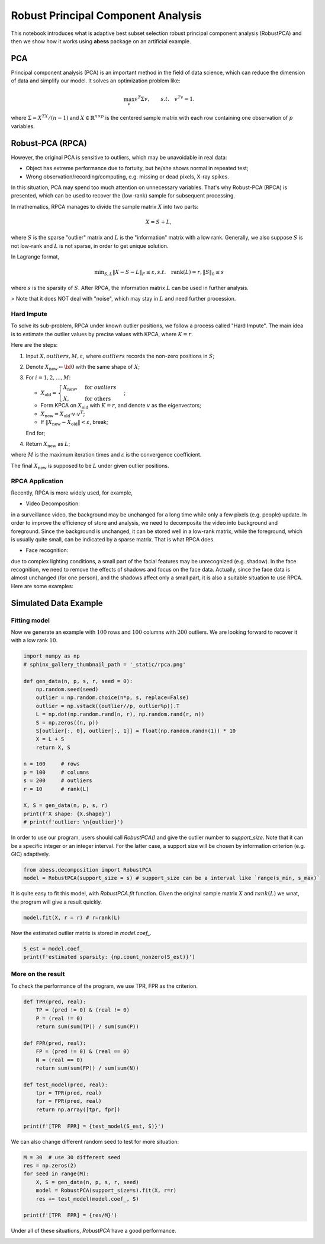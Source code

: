 
.. DO NOT EDIT.
.. THIS FILE WAS AUTOMATICALLY GENERATED BY SPHINX-GALLERY.
.. TO MAKE CHANGES, EDIT THE SOURCE PYTHON FILE:
.. "auto_gallery\plot_RPCA.py"
.. LINE NUMBERS ARE GIVEN BELOW.

.. only:: html

    .. note::
        :class: sphx-glr-download-link-note

        Click :ref:`here <sphx_glr_download_auto_gallery_plot_RPCA.py>`
        to download the full example code

.. rst-class:: sphx-glr-example-title

.. _sphx_glr_auto_gallery_plot_RPCA.py:


Robust Principal Component Analysis
======================================== 
This notebook introduces what is adaptive best subset selection robust principal component analysis (RobustPCA) and then we show how it works using **abess** package on an artificial example.

.. GENERATED FROM PYTHON SOURCE LINES 8-18

PCA
---------------------------
Principal component analysis (PCA) is an important method in the field of data science, which can reduce the dimension of data and simplify our model. It solves an optimization problem like:

.. math::
    \max_{v} v^T\Sigma v,\qquad s.t.\quad v^Tv=1.


where :math:`\Sigma = X^TX/(n-1)` and :math:`X\in \mathbb{R}^{n\times p}` is the centered sample matrix with each row containing one observation of :math:`p` variables.


.. GENERATED FROM PYTHON SOURCE LINES 20-98

Robust-PCA (RPCA)
-----------------------------------
However, the original PCA is sensitive to outliers, which may be unavoidable in real data:

- Object has extreme performance due to fortuity, but he/she shows normal in repeated test;
- Wrong observation/recording/computing, e.g. missing or dead pixels, X-ray spikes.

In this situation, PCA may spend too much attention on unnecessary variables. 
That's why Robust-PCA (RPCA) is presented, which can be used to recover the (low-rank) sample for subsequent processing.

In mathematics, RPCA manages to divide the sample matrix :math:`X` into two parts: 

.. math::
    X = S + L, 


where :math:`S` is the sparse "outlier" matrix and :math:`L` is the "information" matrix with a low rank. 
Generally, we also suppose :math:`S` is not low-rank and :math:`L` is not sparse, in order to get unique solution.

.. image:: ./images/rpca.png

In Lagrange format, 

.. math::
    \min _{S, L}\|X-S-L\|_{F} \leq \varepsilon, s . t . \quad \operatorname{rank}(L)=r,\|S\|_{0} \leq s


where :math:`s` is the sparsity of :math:`S`.
After RPCA, the information matrix :math:`L` can be used in further analysis.

> Note that it does NOT deal with "noise", which may stay in :math:`L` and need further procession.  

Hard Impute
^^^^^^^^^^^^^^^^^^^
To solve its sub-problem, RPCA under known outlier positions, we follow a process called "Hard Impute".
The main idea is to estimate the outlier values by precise values with KPCA, where :math:`K=r`.

Here are the steps:

1. Input :math:`X, outliers, M, \varepsilon`, where :math:`outliers` records the non-zero positions in :math:`S`; 

2. Denote :math:`X_{\text{new}} \leftarrow {\bf 0}` with the same shape of :math:`X`;

3. For :math:`i = 1,2, \dots, M`:

   - :math:`X_{\text{old}} = \begin{cases} X_{\text{new}},&\text{for } outliers\\X,&\text{for others}\end{cases}`;

   - Form KPCA on :math:`X_{\text{old}}` with :math:`K=r`, and denote :math:`v` as the eigenvectors;

   - :math:`X_{\text{new}} = X_{\text{old}}\cdot v\cdot v^T`;

   - If :math:`\|X_{\text{new}} - X_{\text{old}}\| < \varepsilon`, break;

   End for;

4. Return :math:`X_{\text{new}}` as :math:`L`;

where :math:`M` is the maximum iteration times and :math:`\varepsilon` is the convergence coefficient.

The final :math:`X_{\text{new}}` is supposed to be :math:`L` under given outlier positions.

RPCA Application
^^^^^^^^^^^^^^^^^^^
Recently, RPCA is more widely used, for example,

- Video Decomposition: 
in a surveillance video, the background may be unchanged for a long time while only a few pixels (e.g. people) update. 
In order to improve the efficiency of store and analysis, we need to decomposite the video into background and 
foreground. Since the background is unchanged, it can be stored well in a low-rank matrix, while the foreground, which is 
usually quite small, can be indicated by a sparse matrix. That is what RPCA does.

- Face recognition: 
due to complex lighting conditions, a small part of the facial features may be unrecognized (e.g. shadow).
In the face recognition, we need to remove the effects of shadows and focus on the face data. Actually, since the face data is almost unchanged (for one person), and the shadows affect only a small part, it is also a suitable situation to use RPCA. Here are some examples: 

.. image:: ./images/rpca_shadow.png



.. GENERATED FROM PYTHON SOURCE LINES 100-106

Simulated Data Example
-------------------------------------
Fitting model
^^^^^^^^^^^^^^^^^^^^^^^^^^^^^^^^^^^^^^^
Now we generate an example with :math:`100` rows and :math:`100` columns with :math:`200` outliers.
We are looking forward to recover it with a low rank :math:`10`.

.. GENERATED FROM PYTHON SOURCE LINES 106-130

.. code-block:: default



    import numpy as np
    # sphinx_gallery_thumbnail_path = '_static/rpca.png'

    def gen_data(n, p, s, r, seed = 0):
        np.random.seed(seed)
        outlier = np.random.choice(n*p, s, replace=False)
        outlier = np.vstack((outlier//p, outlier%p)).T
        L = np.dot(np.random.rand(n, r), np.random.rand(r, n))
        S = np.zeros((n, p))
        S[outlier[:, 0], outlier[:, 1]] = float(np.random.randn(1)) * 10
        X = L + S
        return X, S

    n = 100     # rows
    p = 100     # columns
    s = 200     # outliers
    r = 10      # rank(L)

    X, S = gen_data(n, p, s, r)
    print(f'X shape: {X.shape}')
    # print(f'outlier: \n{outlier}')





.. rst-class:: sphx-glr-script-out

 Out:

 .. code-block:: none

    X shape: (100, 100)




.. GENERATED FROM PYTHON SOURCE LINES 131-132

In order to use our program, users should call `RobustPCA()` and give the outlier number to `support_size`. Note that it can be a specific integer or an integer interval. For the latter case, a support size will be chosen by information criterion (e.g. GIC) adaptively.

.. GENERATED FROM PYTHON SOURCE LINES 132-138

.. code-block:: default




    from abess.decomposition import RobustPCA
    model = RobustPCA(support_size = s) # support_size can be a interval like `range(s_min, s_max)`








.. GENERATED FROM PYTHON SOURCE LINES 139-140

It is quite easy to fit this model, with `RobustPCA.fit` function. Given the original sample matrix :math:`X` and :math:`rank(L)` we wnat, the program will give a result quickly.

.. GENERATED FROM PYTHON SOURCE LINES 140-143

.. code-block:: default


    model.fit(X, r = r) # r=rank(L)





.. rst-class:: sphx-glr-script-out

 Out:

 .. code-block:: none


    RobustPCA(always_select=[], support_size=200)



.. GENERATED FROM PYTHON SOURCE LINES 144-145

Now the estimated outlier matrix is stored in `model.coef_`.

.. GENERATED FROM PYTHON SOURCE LINES 145-151

.. code-block:: default




    S_est = model.coef_
    print(f'estimated sparsity: {np.count_nonzero(S_est)}')





.. rst-class:: sphx-glr-script-out

 Out:

 .. code-block:: none

    estimated sparsity: 200




.. GENERATED FROM PYTHON SOURCE LINES 152-155

More on the result
^^^^^^^^^^^^^^^^^^^^^^^^^^^^^^^^^^^^^^
To check the performance of the program, we use TPR, FPR as the criterion.

.. GENERATED FROM PYTHON SOURCE LINES 155-175

.. code-block:: default




    def TPR(pred, real):
        TP = (pred != 0) & (real != 0)
        P = (real != 0)
        return sum(sum(TP)) / sum(sum(P))

    def FPR(pred, real):
        FP = (pred != 0) & (real == 0)
        N = (real == 0)
        return sum(sum(FP)) / sum(sum(N))

    def test_model(pred, real):
        tpr = TPR(pred, real)
        fpr = FPR(pred, real)
        return np.array([tpr, fpr])

    print(f'[TPR  FPR] = {test_model(S_est, S)}')





.. rst-class:: sphx-glr-script-out

 Out:

 .. code-block:: none

    [TPR  FPR] = [0.925      0.00153061]




.. GENERATED FROM PYTHON SOURCE LINES 176-177

We can also change different random seed to test for more situation:

.. GENERATED FROM PYTHON SOURCE LINES 177-189

.. code-block:: default




    M = 30  # use 30 different seed
    res = np.zeros(2)
    for seed in range(M):
        X, S = gen_data(n, p, s, r, seed)
        model = RobustPCA(support_size=s).fit(X, r=r)
        res += test_model(model.coef_, S)

    print(f'[TPR  FPR] = {res/M}')





.. rst-class:: sphx-glr-script-out

 Out:

 .. code-block:: none

    [TPR  FPR] = [0.89866667 0.00206803]




.. GENERATED FROM PYTHON SOURCE LINES 190-191

Under all of these situations, `RobustPCA` have a good performance.


.. rst-class:: sphx-glr-timing

   **Total running time of the script:** ( 0 minutes  1.247 seconds)


.. _sphx_glr_download_auto_gallery_plot_RPCA.py:


.. only :: html

 .. container:: sphx-glr-footer
    :class: sphx-glr-footer-example



  .. container:: sphx-glr-download sphx-glr-download-python

     :download:`Download Python source code: plot_RPCA.py <plot_RPCA.py>`



  .. container:: sphx-glr-download sphx-glr-download-jupyter

     :download:`Download Jupyter notebook: plot_RPCA.ipynb <plot_RPCA.ipynb>`


.. only:: html

 .. rst-class:: sphx-glr-signature

    `Gallery generated by Sphinx-Gallery <https://sphinx-gallery.github.io>`_
